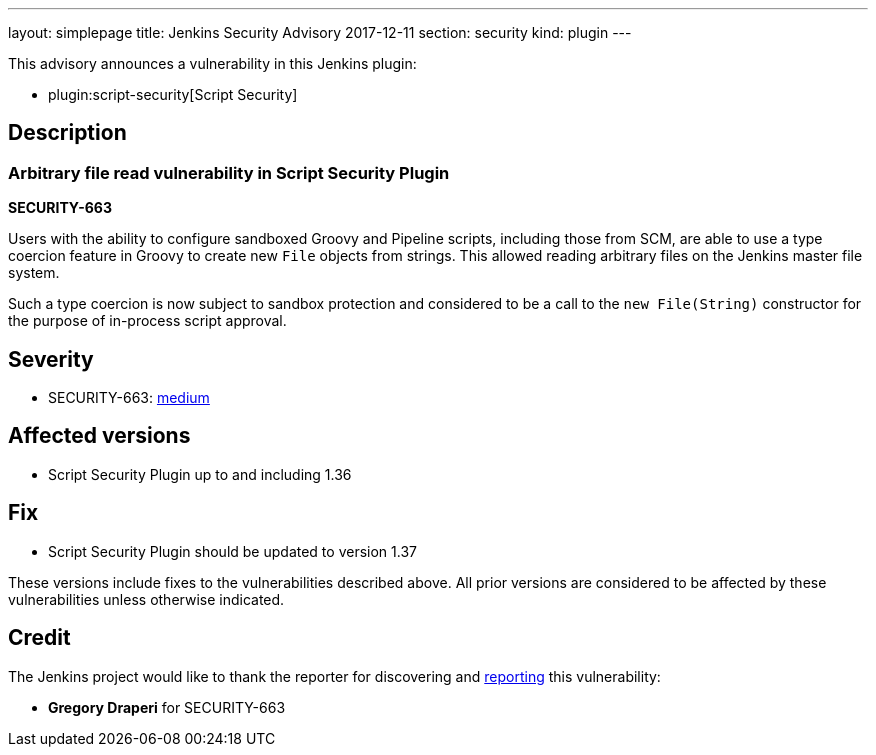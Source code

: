 ---
layout: simplepage
title: Jenkins Security Advisory 2017-12-11
section: security
kind: plugin
---

This advisory announces a vulnerability in this Jenkins plugin:

* plugin:script-security[Script Security]

== Description


=== Arbitrary file read vulnerability in Script Security Plugin
*SECURITY-663*

Users with the ability to configure sandboxed Groovy and Pipeline scripts, including those from SCM, are able to use a type coercion feature in Groovy to create new `File` objects from strings. This allowed reading arbitrary files on the Jenkins master file system.

Such a type coercion is now subject to sandbox protection and considered to be a call to the `new File(String)` constructor for the purpose of in-process script approval.

== Severity

* SECURITY-663: link:http://www.first.org/cvss/calculator/3.0#CVSS:3.0/AV:N/AC:L/PR:L/UI:N/S:U/C:H/I:N/A:N[medium]

== Affected versions
* Script Security Plugin up to and including 1.36

== Fix
* Script Security Plugin should be updated to version 1.37

These versions include fixes to the vulnerabilities described above.
All prior versions are considered to be affected by these vulnerabilities unless otherwise indicated.

== Credit

The Jenkins project would like to thank the reporter for discovering and link:/security/#reporting-vulnerabilities[reporting] this vulnerability:

* *Gregory Draperi* for SECURITY-663
